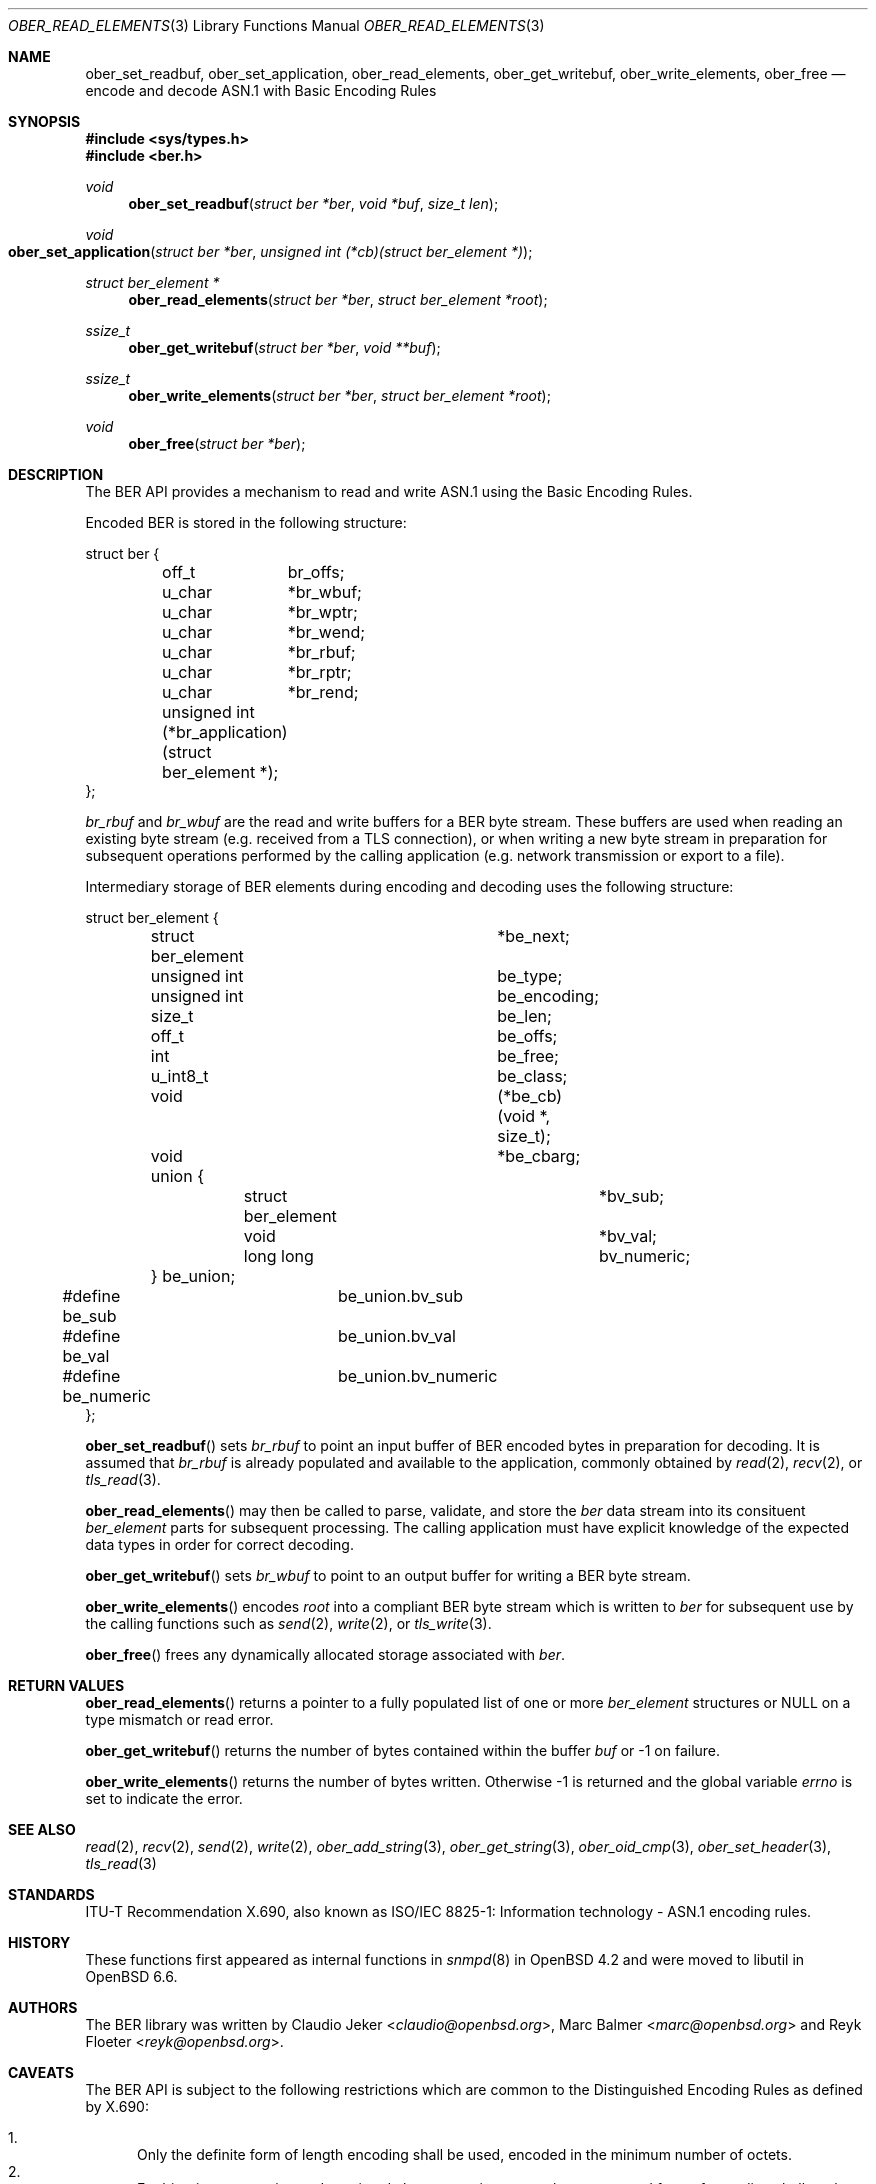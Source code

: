 .\" $OpenBSD: ber_read_elements.3,v 1.5 2019/05/21 12:30:07 rob Exp $
.\"
.\" Copyright (c) 2007, 2012 Reyk Floeter <reyk@openbsd.org>
.\"
.\" Permission to use, copy, modify, and distribute this software for any
.\" purpose with or without fee is hereby granted, provided that the above
.\" copyright notice and this permission notice appear in all copies.
.\"
.\" THE SOFTWARE IS PROVIDED "AS IS" AND THE AUTHOR DISCLAIMS ALL WARRANTIES
.\" WITH REGARD TO THIS SOFTWARE INCLUDING ALL IMPLIED WARRANTIES OF
.\" MERCHANTABILITY AND FITNESS. IN NO EVENT SHALL THE AUTHOR BE LIABLE FOR
.\" ANY SPECIAL, DIRECT, INDIRECT, OR CONSEQUENTIAL DAMAGES OR ANY DAMAGES
.\" WHATSOEVER RESULTING FROM LOSS OF USE, DATA OR PROFITS, WHETHER IN AN
.\" ACTION OF CONTRACT, NEGLIGENCE OR OTHER TORTIOUS ACTION, ARISING OUT OF
.\" OR IN CONNECTION WITH THE USE OR PERFORMANCE OF THIS SOFTWARE.
.\"
.Dd $Mdocdate: May 21 2019 $
.Dt OBER_READ_ELEMENTS 3
.Os
.Sh NAME
.Nm ober_set_readbuf ,
.Nm ober_set_application ,
.Nm ober_read_elements ,
.Nm ober_get_writebuf ,
.Nm ober_write_elements ,
.Nm ober_free
.Nd encode and decode ASN.1 with Basic Encoding Rules
.Sh SYNOPSIS
.In sys/types.h
.In ber.h
.Ft "void"
.Fn "ober_set_readbuf" "struct ber *ber" "void *buf" "size_t len"
.Ft "void"
.Fo "ober_set_application"
.Fa "struct ber *ber"
.Fa "unsigned int (*cb)(struct ber_element *)"
.Fc
.Ft "struct ber_element *"
.Fn "ober_read_elements" "struct ber *ber" "struct ber_element *root"
.Ft "ssize_t"
.Fn "ober_get_writebuf" "struct ber *ber" "void **buf"
.Ft "ssize_t"
.Fn "ober_write_elements" "struct ber *ber" "struct ber_element *root"
.Ft "void"
.Fn "ober_free" "struct ber *ber"
.Sh DESCRIPTION
The BER API provides a mechanism to read and write ASN.1 using the
Basic Encoding Rules.
.Pp
Encoded BER is stored in the following structure:
.Bd -literal
struct ber {
	off_t	 br_offs;
	u_char	*br_wbuf;
	u_char	*br_wptr;
	u_char	*br_wend;
	u_char	*br_rbuf;
	u_char	*br_rptr;
	u_char	*br_rend;

	unsigned int (*br_application)(struct ber_element *);
};
.Ed
.Pp
.Fa br_rbuf
and
.Fa br_wbuf
are the read and write buffers for a BER byte stream.
These buffers are used when reading an existing byte stream (e.g. received from
a TLS connection), or when writing a new byte stream in preparation for
subsequent operations performed by the calling application (e.g. network
transmission or export to a file).
.Pp
Intermediary storage of BER elements during encoding and decoding uses the
following structure:
.Bd -literal
struct ber_element {
	struct ber_element	*be_next;
	unsigned int		 be_type;
	unsigned int		 be_encoding;
	size_t			 be_len;
	off_t			 be_offs;
	int			 be_free;
	u_int8_t		 be_class;
	void			(*be_cb)(void *, size_t);
	void			*be_cbarg;
	union {
		struct ber_element	*bv_sub;
		void			*bv_val;
		long long		 bv_numeric;
	} be_union;
#define be_sub		be_union.bv_sub
#define be_val		be_union.bv_val
#define be_numeric	be_union.bv_numeric
};
.Ed
.Pp
.Fn ober_set_readbuf
sets
.Fa br_rbuf
to point an input buffer of BER encoded bytes in preparation for decoding.
It is assumed that
.Fa br_rbuf
is already populated and available to the
application, commonly obtained by
.Xr read 2 ,
.Xr recv 2 ,
or
.Xr tls_read 3 .
.Pp
.Fn ober_read_elements
may then be called to parse, validate, and store the
.Fa ber
data stream into its
consituent
.Vt ber_element
parts for subsequent processing.
The calling application must have explicit knowledge of the expected data
types in order for correct decoding.
.Pp
.Fn ober_get_writebuf
sets
.Fa br_wbuf
to point to an output buffer for writing a BER byte stream.
.Pp
.Fn ober_write_elements
encodes
.Fa root
into a compliant BER byte stream which is written to
.Fa ber
for subsequent use by the calling
functions such as
.Xr send 2 ,
.Xr write 2 ,
or
.Xr tls_write 3 .
.Pp
.Fn ober_free
frees any dynamically allocated storage associated with
.Fa ber .
.Sh RETURN VALUES
.Fn ober_read_elements
returns a pointer to a fully populated list of one or more
.Vt ber_element
structures or
.Dv NULL
on a type mismatch or read error.
.Pp
.Fn ober_get_writebuf
returns the number of bytes contained within the buffer
.Fa buf
or \-1 on failure.
.Pp
.Fn ober_write_elements
returns the number of bytes written.
Otherwise \-1 is returned and the global variable
.Va errno
is set to indicate the error.
.Sh SEE ALSO
.Xr read 2 ,
.Xr recv 2 ,
.Xr send 2 ,
.Xr write 2 ,
.Xr ober_add_string 3 ,
.Xr ober_get_string 3 ,
.Xr ober_oid_cmp 3 ,
.Xr ober_set_header 3 ,
.Xr tls_read 3
.Sh STANDARDS
ITU-T Recommendation X.690, also known as ISO/IEC 8825-1:
Information technology - ASN.1 encoding rules.
.Sh HISTORY
These functions first appeared as internal functions in
.Xr snmpd 8
in
.Ox 4.2
and were moved to libutil in
.Ox 6.6 .
.Sh AUTHORS
.An -nosplit
The BER library was written by
.An Claudio Jeker Aq Mt claudio@openbsd.org ,
.An Marc Balmer Aq Mt marc@openbsd.org
and
.An Reyk Floeter Aq Mt reyk@openbsd.org .
.Sh CAVEATS
The BER
API is subject to the following restrictions which are common to the
Distinguished Encoding Rules as defined by X.690:
.Pp
.Bl -enum -compact
.It
Only the definite form of length encoding shall be used, encoded in the
minimum number of octets.
.It
For bitstring, octetstring and restricted character string types, the
constructed form of encoding shall not be used.
.It
If a boolean encoding represents the boolean value TRUE, its single contents
octet shall have all eight bits set to one.
.It
Each unused bit in the final octet of the encoding of a bit string value shall
be set to zero.
.It
If a bitstring value has no 1 bits, then an encoder shall encode the value with
a length of 1 and an initial octet set to 0.
.El
.Pp
In addition, set and sequence values are limited to a maximum of 65535 elements.
No alternative encodings are permitted.
.Pp
.Do
Whereas the basic encoding rules give the sender of an encoding various choices
as to how data values may be encoded, the canonical and distinguished encoding
rules select just one encoding from those allowed by the basic encoding rules.
.Dc
.Bq X.690
.Pp
The restrictions placed on this API avoid the ambiguity inherent in
BER encoded ASN.1 thereby acting as a security mitigation.
